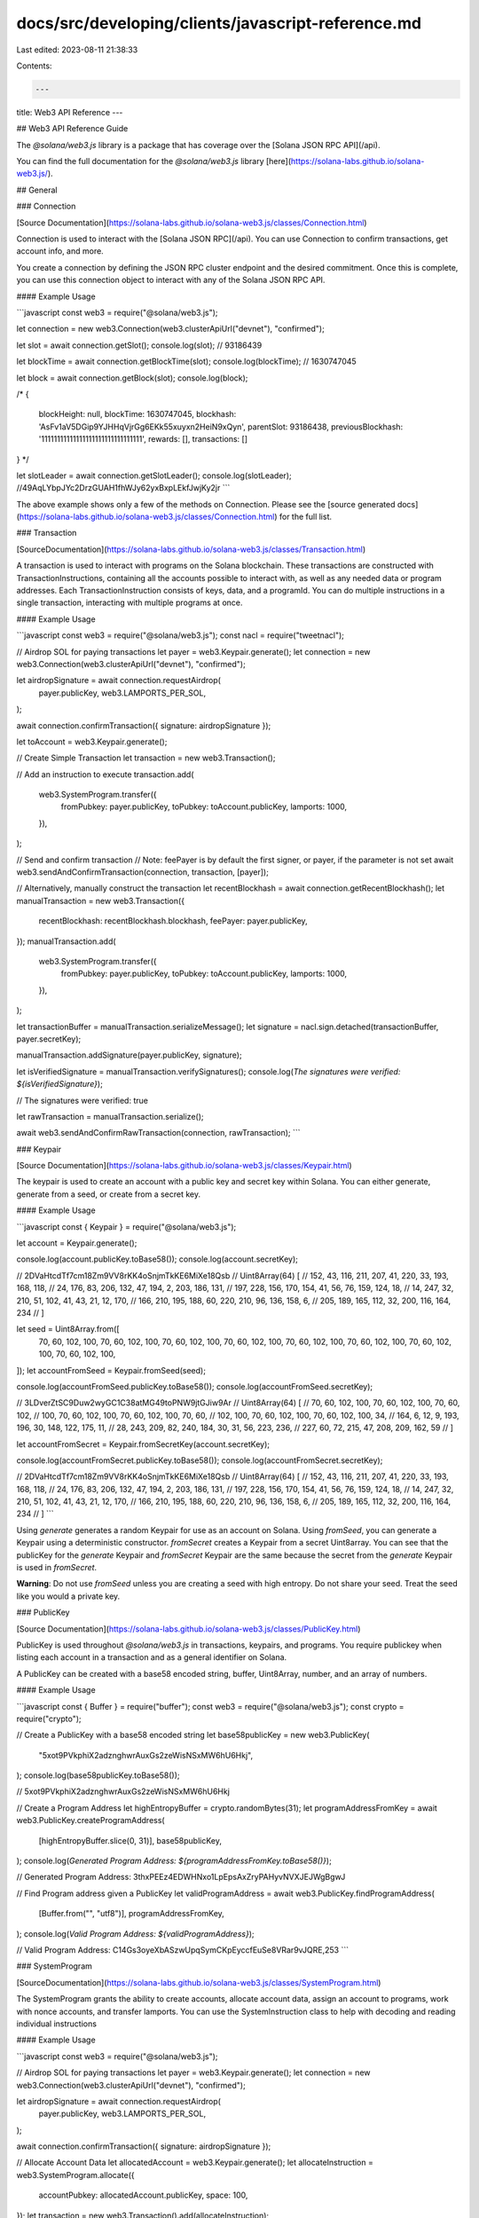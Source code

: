 docs/src/developing/clients/javascript-reference.md
===================================================

Last edited: 2023-08-11 21:38:33

Contents:

.. code-block:: md

    ---
title: Web3 API Reference
---

## Web3 API Reference Guide

The `@solana/web3.js` library is a package that has coverage over the [Solana JSON RPC API](/api).

You can find the full documentation for the `@solana/web3.js` library [here](https://solana-labs.github.io/solana-web3.js/).

## General

### Connection

[Source Documentation](https://solana-labs.github.io/solana-web3.js/classes/Connection.html)

Connection is used to interact with the [Solana JSON RPC](/api). You can use Connection to confirm transactions, get account info, and more.

You create a connection by defining the JSON RPC cluster endpoint and the desired commitment. Once this is complete, you can use this connection object to interact with any of the Solana JSON RPC API.

#### Example Usage

```javascript
const web3 = require("@solana/web3.js");

let connection = new web3.Connection(web3.clusterApiUrl("devnet"), "confirmed");

let slot = await connection.getSlot();
console.log(slot);
// 93186439

let blockTime = await connection.getBlockTime(slot);
console.log(blockTime);
// 1630747045

let block = await connection.getBlock(slot);
console.log(block);

/*
{
    blockHeight: null,
    blockTime: 1630747045,
    blockhash: 'AsFv1aV5DGip9YJHHqVjrGg6EKk55xuyxn2HeiN9xQyn',
    parentSlot: 93186438,
    previousBlockhash: '11111111111111111111111111111111',
    rewards: [],
    transactions: []
}
*/

let slotLeader = await connection.getSlotLeader();
console.log(slotLeader);
//49AqLYbpJYc2DrzGUAH1fhWJy62yxBxpLEkfJwjKy2jr
```

The above example shows only a few of the methods on Connection. Please see the [source generated docs](https://solana-labs.github.io/solana-web3.js/classes/Connection.html) for the full list.

### Transaction

[SourceDocumentation](https://solana-labs.github.io/solana-web3.js/classes/Transaction.html)

A transaction is used to interact with programs on the Solana blockchain. These transactions are constructed with TransactionInstructions, containing all the accounts possible to interact with, as well as any needed data or program addresses. Each TransactionInstruction consists of keys, data, and a programId. You can do multiple instructions in a single transaction, interacting with multiple programs at once.

#### Example Usage

```javascript
const web3 = require("@solana/web3.js");
const nacl = require("tweetnacl");

// Airdrop SOL for paying transactions
let payer = web3.Keypair.generate();
let connection = new web3.Connection(web3.clusterApiUrl("devnet"), "confirmed");

let airdropSignature = await connection.requestAirdrop(
  payer.publicKey,
  web3.LAMPORTS_PER_SOL,
);

await connection.confirmTransaction({ signature: airdropSignature });

let toAccount = web3.Keypair.generate();

// Create Simple Transaction
let transaction = new web3.Transaction();

// Add an instruction to execute
transaction.add(
  web3.SystemProgram.transfer({
    fromPubkey: payer.publicKey,
    toPubkey: toAccount.publicKey,
    lamports: 1000,
  }),
);

// Send and confirm transaction
// Note: feePayer is by default the first signer, or payer, if the parameter is not set
await web3.sendAndConfirmTransaction(connection, transaction, [payer]);

// Alternatively, manually construct the transaction
let recentBlockhash = await connection.getRecentBlockhash();
let manualTransaction = new web3.Transaction({
  recentBlockhash: recentBlockhash.blockhash,
  feePayer: payer.publicKey,
});
manualTransaction.add(
  web3.SystemProgram.transfer({
    fromPubkey: payer.publicKey,
    toPubkey: toAccount.publicKey,
    lamports: 1000,
  }),
);

let transactionBuffer = manualTransaction.serializeMessage();
let signature = nacl.sign.detached(transactionBuffer, payer.secretKey);

manualTransaction.addSignature(payer.publicKey, signature);

let isVerifiedSignature = manualTransaction.verifySignatures();
console.log(`The signatures were verified: ${isVerifiedSignature}`);

// The signatures were verified: true

let rawTransaction = manualTransaction.serialize();

await web3.sendAndConfirmRawTransaction(connection, rawTransaction);
```

### Keypair

[Source Documentation](https://solana-labs.github.io/solana-web3.js/classes/Keypair.html)

The keypair is used to create an account with a public key and secret key within Solana. You can either generate, generate from a seed, or create from a secret key.

#### Example Usage

```javascript
const { Keypair } = require("@solana/web3.js");

let account = Keypair.generate();

console.log(account.publicKey.toBase58());
console.log(account.secretKey);

// 2DVaHtcdTf7cm18Zm9VV8rKK4oSnjmTkKE6MiXe18Qsb
// Uint8Array(64) [
//   152,  43, 116, 211, 207,  41, 220,  33, 193, 168, 118,
//    24, 176,  83, 206, 132,  47, 194,   2, 203, 186, 131,
//   197, 228, 156, 170, 154,  41,  56,  76, 159, 124,  18,
//    14, 247,  32, 210,  51, 102,  41,  43,  21,  12, 170,
//   166, 210, 195, 188,  60, 220, 210,  96, 136, 158,   6,
//   205, 189, 165, 112,  32, 200, 116, 164, 234
// ]

let seed = Uint8Array.from([
  70, 60, 102, 100, 70, 60, 102, 100, 70, 60, 102, 100, 70, 60, 102, 100, 70,
  60, 102, 100, 70, 60, 102, 100, 70, 60, 102, 100, 70, 60, 102, 100,
]);
let accountFromSeed = Keypair.fromSeed(seed);

console.log(accountFromSeed.publicKey.toBase58());
console.log(accountFromSeed.secretKey);

// 3LDverZtSC9Duw2wyGC1C38atMG49toPNW9jtGJiw9Ar
// Uint8Array(64) [
//    70,  60, 102, 100,  70,  60, 102, 100,  70,  60, 102,
//   100,  70,  60, 102, 100,  70,  60, 102, 100,  70,  60,
//   102, 100,  70,  60, 102, 100,  70,  60, 102, 100,  34,
//   164,   6,  12,   9, 193, 196,  30, 148, 122, 175,  11,
//    28, 243, 209,  82, 240, 184,  30,  31,  56, 223, 236,
//   227,  60,  72, 215,  47, 208, 209, 162,  59
// ]

let accountFromSecret = Keypair.fromSecretKey(account.secretKey);

console.log(accountFromSecret.publicKey.toBase58());
console.log(accountFromSecret.secretKey);

// 2DVaHtcdTf7cm18Zm9VV8rKK4oSnjmTkKE6MiXe18Qsb
// Uint8Array(64) [
//   152,  43, 116, 211, 207,  41, 220,  33, 193, 168, 118,
//    24, 176,  83, 206, 132,  47, 194,   2, 203, 186, 131,
//   197, 228, 156, 170, 154,  41,  56,  76, 159, 124,  18,
//    14, 247,  32, 210,  51, 102,  41,  43,  21,  12, 170,
//   166, 210, 195, 188,  60, 220, 210,  96, 136, 158,   6,
//   205, 189, 165, 112,  32, 200, 116, 164, 234
// ]
```

Using `generate` generates a random Keypair for use as an account on Solana. Using `fromSeed`, you can generate a Keypair using a deterministic constructor. `fromSecret` creates a Keypair from a secret Uint8array. You can see that the publicKey for the `generate` Keypair and `fromSecret` Keypair are the same because the secret from the `generate` Keypair is used in `fromSecret`.

**Warning**: Do not use `fromSeed` unless you are creating a seed with high entropy. Do not share your seed. Treat the seed like you would a private key.

### PublicKey

[Source Documentation](https://solana-labs.github.io/solana-web3.js/classes/PublicKey.html)

PublicKey is used throughout `@solana/web3.js` in transactions, keypairs, and programs. You require publickey when listing each account in a transaction and as a general identifier on Solana.

A PublicKey can be created with a base58 encoded string, buffer, Uint8Array, number, and an array of numbers.

#### Example Usage

```javascript
const { Buffer } = require("buffer");
const web3 = require("@solana/web3.js");
const crypto = require("crypto");

// Create a PublicKey with a base58 encoded string
let base58publicKey = new web3.PublicKey(
  "5xot9PVkphiX2adznghwrAuxGs2zeWisNSxMW6hU6Hkj",
);
console.log(base58publicKey.toBase58());

// 5xot9PVkphiX2adznghwrAuxGs2zeWisNSxMW6hU6Hkj

// Create a Program Address
let highEntropyBuffer = crypto.randomBytes(31);
let programAddressFromKey = await web3.PublicKey.createProgramAddress(
  [highEntropyBuffer.slice(0, 31)],
  base58publicKey,
);
console.log(`Generated Program Address: ${programAddressFromKey.toBase58()}`);

// Generated Program Address: 3thxPEEz4EDWHNxo1LpEpsAxZryPAHyvNVXJEJWgBgwJ

// Find Program address given a PublicKey
let validProgramAddress = await web3.PublicKey.findProgramAddress(
  [Buffer.from("", "utf8")],
  programAddressFromKey,
);
console.log(`Valid Program Address: ${validProgramAddress}`);

// Valid Program Address: C14Gs3oyeXbASzwUpqSymCKpEyccfEuSe8VRar9vJQRE,253
```

### SystemProgram

[SourceDocumentation](https://solana-labs.github.io/solana-web3.js/classes/SystemProgram.html)

The SystemProgram grants the ability to create accounts, allocate account data, assign an account to programs, work with nonce accounts, and transfer lamports. You can use the SystemInstruction class to help with decoding and reading individual instructions

#### Example Usage

```javascript
const web3 = require("@solana/web3.js");

// Airdrop SOL for paying transactions
let payer = web3.Keypair.generate();
let connection = new web3.Connection(web3.clusterApiUrl("devnet"), "confirmed");

let airdropSignature = await connection.requestAirdrop(
  payer.publicKey,
  web3.LAMPORTS_PER_SOL,
);

await connection.confirmTransaction({ signature: airdropSignature });

// Allocate Account Data
let allocatedAccount = web3.Keypair.generate();
let allocateInstruction = web3.SystemProgram.allocate({
  accountPubkey: allocatedAccount.publicKey,
  space: 100,
});
let transaction = new web3.Transaction().add(allocateInstruction);

await web3.sendAndConfirmTransaction(connection, transaction, [
  payer,
  allocatedAccount,
]);

// Create Nonce Account
let nonceAccount = web3.Keypair.generate();
let minimumAmountForNonceAccount =
  await connection.getMinimumBalanceForRentExemption(web3.NONCE_ACCOUNT_LENGTH);
let createNonceAccountTransaction = new web3.Transaction().add(
  web3.SystemProgram.createNonceAccount({
    fromPubkey: payer.publicKey,
    noncePubkey: nonceAccount.publicKey,
    authorizedPubkey: payer.publicKey,
    lamports: minimumAmountForNonceAccount,
  }),
);

await web3.sendAndConfirmTransaction(
  connection,
  createNonceAccountTransaction,
  [payer, nonceAccount],
);

// Advance nonce - Used to create transactions as an account custodian
let advanceNonceTransaction = new web3.Transaction().add(
  web3.SystemProgram.nonceAdvance({
    noncePubkey: nonceAccount.publicKey,
    authorizedPubkey: payer.publicKey,
  }),
);

await web3.sendAndConfirmTransaction(connection, advanceNonceTransaction, [
  payer,
]);

// Transfer lamports between accounts
let toAccount = web3.Keypair.generate();

let transferTransaction = new web3.Transaction().add(
  web3.SystemProgram.transfer({
    fromPubkey: payer.publicKey,
    toPubkey: toAccount.publicKey,
    lamports: 1000,
  }),
);
await web3.sendAndConfirmTransaction(connection, transferTransaction, [payer]);

// Assign a new account to a program
let programId = web3.Keypair.generate();
let assignedAccount = web3.Keypair.generate();

let assignTransaction = new web3.Transaction().add(
  web3.SystemProgram.assign({
    accountPubkey: assignedAccount.publicKey,
    programId: programId.publicKey,
  }),
);

await web3.sendAndConfirmTransaction(connection, assignTransaction, [
  payer,
  assignedAccount,
]);
```

### Secp256k1Program

[Source Documentation](https://solana-labs.github.io/solana-web3.js/classes/Secp256k1Program.html)

The Secp256k1Program is used to verify Secp256k1 signatures, which are used by both Bitcoin and Ethereum.

#### Example Usage

```javascript
const { keccak_256 } = require("js-sha3");
const web3 = require("@solana/web3.js");
const secp256k1 = require("secp256k1");

// Create a Ethereum Address from secp256k1
let secp256k1PrivateKey;
do {
  secp256k1PrivateKey = web3.Keypair.generate().secretKey.slice(0, 32);
} while (!secp256k1.privateKeyVerify(secp256k1PrivateKey));

let secp256k1PublicKey = secp256k1
  .publicKeyCreate(secp256k1PrivateKey, false)
  .slice(1);

let ethAddress =
  web3.Secp256k1Program.publicKeyToEthAddress(secp256k1PublicKey);
console.log(`Ethereum Address: 0x${ethAddress.toString("hex")}`);

// Ethereum Address: 0xadbf43eec40694eacf36e34bb5337fba6a2aa8ee

// Fund a keypair to create instructions
let fromPublicKey = web3.Keypair.generate();
let connection = new web3.Connection(web3.clusterApiUrl("devnet"), "confirmed");

let airdropSignature = await connection.requestAirdrop(
  fromPublicKey.publicKey,
  web3.LAMPORTS_PER_SOL,
);

await connection.confirmTransaction({ signature: airdropSignature });

// Sign Message with Ethereum Key
let plaintext = Buffer.from("string address");
let plaintextHash = Buffer.from(keccak_256.update(plaintext).digest());
let { signature, recid: recoveryId } = secp256k1.ecdsaSign(
  plaintextHash,
  secp256k1PrivateKey,
);

// Create transaction to verify the signature
let transaction = new Transaction().add(
  web3.Secp256k1Program.createInstructionWithEthAddress({
    ethAddress: ethAddress.toString("hex"),
    plaintext,
    signature,
    recoveryId,
  }),
);

// Transaction will succeed if the message is verified to be signed by the address
await web3.sendAndConfirmTransaction(connection, transaction, [fromPublicKey]);
```

### Message

[Source Documentation](https://solana-labs.github.io/solana-web3.js/classes/Message.html)

Message is used as another way to construct transactions. You can construct a message using the accounts, header, instructions, and recentBlockhash that are a part of a transaction. A [Transaction](javascript-api.md#Transaction) is a Message plus the list of required signatures required to execute the transaction.

#### Example Usage

```javascript
const { Buffer } = require("buffer");
const bs58 = require("bs58");
const web3 = require("@solana/web3.js");

let toPublicKey = web3.Keypair.generate().publicKey;
let fromPublicKey = web3.Keypair.generate();

let connection = new web3.Connection(web3.clusterApiUrl("devnet"), "confirmed");

let airdropSignature = await connection.requestAirdrop(
  fromPublicKey.publicKey,
  web3.LAMPORTS_PER_SOL,
);

await connection.confirmTransaction({ signature: airdropSignature });

let type = web3.SYSTEM_INSTRUCTION_LAYOUTS.Transfer;
let data = Buffer.alloc(type.layout.span);
let layoutFields = Object.assign({ instruction: type.index });
type.layout.encode(layoutFields, data);

let recentBlockhash = await connection.getRecentBlockhash();

let messageParams = {
  accountKeys: [
    fromPublicKey.publicKey.toString(),
    toPublicKey.toString(),
    web3.SystemProgram.programId.toString(),
  ],
  header: {
    numReadonlySignedAccounts: 0,
    numReadonlyUnsignedAccounts: 1,
    numRequiredSignatures: 1,
  },
  instructions: [
    {
      accounts: [0, 1],
      data: bs58.encode(data),
      programIdIndex: 2,
    },
  ],
  recentBlockhash,
};

let message = new web3.Message(messageParams);

let transaction = web3.Transaction.populate(message, [
  fromPublicKey.publicKey.toString(),
]);

await web3.sendAndConfirmTransaction(connection, transaction, [fromPublicKey]);
```

### Struct

[SourceDocumentation](https://solana-labs.github.io/solana-web3.js/classes/Struct.html)

The struct class is used to create Rust compatible structs in javascript. This class is only compatible with Borsh encoded Rust structs.

#### Example Usage

Struct in Rust:

```rust
pub struct Fee {
    pub denominator: u64,
    pub numerator: u64,
}
```

Using web3:

```javascript
import BN from "bn.js";
import { Struct } from "@solana/web3.js";

export class Fee extends Struct {
  denominator: BN;
  numerator: BN;
}
```

### Enum

[Source Documentation](https://solana-labs.github.io/solana-web3.js/classes/Enum.html)

The Enum class is used to represent a Rust compatible Enum in javascript. The enum will just be a string representation if logged but can be properly encoded/decoded when used in conjunction with [Struct](javascript-api.md#Struct). This class is only compatible with Borsh encoded Rust enumerations.

#### Example Usage

Rust:

```rust
pub enum AccountType {
    Uninitialized,
    StakePool,
    ValidatorList,
}
```

Web3:

```javascript
import { Enum } from "@solana/web3.js";

export class AccountType extends Enum {}
```

### NonceAccount

[Source Documentation](https://solana-labs.github.io/solana-web3.js/classes/NonceAccount.html)

Normally a transaction is rejected if a transaction's `recentBlockhash` field is too old. To provide for certain custodial services, Nonce Accounts are used. Transactions which use a `recentBlockhash` captured on-chain by a Nonce Account do not expire as long at the Nonce Account is not advanced.

You can create a nonce account by first creating a normal account, then using `SystemProgram` to make the account a Nonce Account.

#### Example Usage

```javascript
const web3 = require("@solana/web3.js");

// Create connection
let connection = new web3.Connection(web3.clusterApiUrl("devnet"), "confirmed");

// Generate accounts
let account = web3.Keypair.generate();
let nonceAccount = web3.Keypair.generate();

// Fund account
let airdropSignature = await connection.requestAirdrop(
  account.publicKey,
  web3.LAMPORTS_PER_SOL,
);

await connection.confirmTransaction({ signature: airdropSignature });

// Get Minimum amount for rent exemption
let minimumAmount = await connection.getMinimumBalanceForRentExemption(
  web3.NONCE_ACCOUNT_LENGTH,
);

// Form CreateNonceAccount transaction
let transaction = new web3.Transaction().add(
  web3.SystemProgram.createNonceAccount({
    fromPubkey: account.publicKey,
    noncePubkey: nonceAccount.publicKey,
    authorizedPubkey: account.publicKey,
    lamports: minimumAmount,
  }),
);
// Create Nonce Account
await web3.sendAndConfirmTransaction(connection, transaction, [
  account,
  nonceAccount,
]);

let nonceAccountData = await connection.getNonce(
  nonceAccount.publicKey,
  "confirmed",
);

console.log(nonceAccountData);
// NonceAccount {
//   authorizedPubkey: PublicKey {
//     _bn: <BN: 919981a5497e8f85c805547439ae59f607ea625b86b1138ea6e41a68ab8ee038>
//   },
//   nonce: '93zGZbhMmReyz4YHXjt2gHsvu5tjARsyukxD4xnaWaBq',
//   feeCalculator: { lamportsPerSignature: 5000 }
// }

let nonceAccountInfo = await connection.getAccountInfo(
  nonceAccount.publicKey,
  "confirmed",
);

let nonceAccountFromInfo = web3.NonceAccount.fromAccountData(
  nonceAccountInfo.data,
);

console.log(nonceAccountFromInfo);
// NonceAccount {
//   authorizedPubkey: PublicKey {
//     _bn: <BN: 919981a5497e8f85c805547439ae59f607ea625b86b1138ea6e41a68ab8ee038>
//   },
//   nonce: '93zGZbhMmReyz4YHXjt2gHsvu5tjARsyukxD4xnaWaBq',
//   feeCalculator: { lamportsPerSignature: 5000 }
// }
```

The above example shows both how to create a `NonceAccount` using `SystemProgram.createNonceAccount`, as well as how to retrieve the `NonceAccount` from accountInfo. Using the nonce, you can create transactions offline with the nonce in place of the `recentBlockhash`.

### VoteAccount

[SourceDocumentation](https://solana-labs.github.io/solana-web3.js/classes/VoteAccount.html)

Vote account is an object that grants the capability of decoding vote accounts from the native vote account program on the network.

#### Example Usage

```javascript
const web3 = require("@solana/web3.js");

let voteAccountInfo = await connection.getProgramAccounts(web3.VOTE_PROGRAM_ID);
let voteAccountFromData = web3.VoteAccount.fromAccountData(
  voteAccountInfo[0].account.data,
);
console.log(voteAccountFromData);
/*
VoteAccount {
  nodePubkey: PublicKey {
    _bn: <BN: cf1c635246d4a2ebce7b96bf9f44cacd7feed5552be3c714d8813c46c7e5ec02>
  },
  authorizedWithdrawer: PublicKey {
    _bn: <BN: b76ae0caa56f2b9906a37f1b2d4f8c9d2a74c1420cd9eebe99920b364d5cde54>
  },
  commission: 10,
  rootSlot: 104570885,
  votes: [
    { slot: 104570886, confirmationCount: 31 },
    { slot: 104570887, confirmationCount: 30 },
    { slot: 104570888, confirmationCount: 29 },
    { slot: 104570889, confirmationCount: 28 },
    { slot: 104570890, confirmationCount: 27 },
    { slot: 104570891, confirmationCount: 26 },
    { slot: 104570892, confirmationCount: 25 },
    { slot: 104570893, confirmationCount: 24 },
    { slot: 104570894, confirmationCount: 23 },
    ...
  ],
  authorizedVoters: [ { epoch: 242, authorizedVoter: [PublicKey] } ],
  priorVoters: [
      [Object], [Object], [Object],
      [Object], [Object], [Object],
      [Object], [Object], [Object],
      [Object], [Object], [Object],
      [Object], [Object], [Object],
      [Object], [Object], [Object],
      [Object], [Object], [Object],
      [Object], [Object], [Object],
      [Object], [Object], [Object],
      [Object], [Object], [Object],
      [Object], [Object]
   ],
  epochCredits: [
    { epoch: 179, credits: 33723163, prevCredits: 33431259 },
    { epoch: 180, credits: 34022643, prevCredits: 33723163 },
    { epoch: 181, credits: 34331103, prevCredits: 34022643 },
    { epoch: 182, credits: 34619348, prevCredits: 34331103 },
    { epoch: 183, credits: 34880375, prevCredits: 34619348 },
    { epoch: 184, credits: 35074055, prevCredits: 34880375 },
    { epoch: 185, credits: 35254965, prevCredits: 35074055 },
    { epoch: 186, credits: 35437863, prevCredits: 35254965 },
    { epoch: 187, credits: 35672671, prevCredits: 35437863 },
    { epoch: 188, credits: 35950286, prevCredits: 35672671 },
    { epoch: 189, credits: 36228439, prevCredits: 35950286 },
    ...
  ],
  lastTimestamp: { slot: 104570916, timestamp: 1635730116 }
}
*/
```

## Staking

### StakeProgram

[SourceDocumentation](https://solana-labs.github.io/solana-web3.js/classes/StakeProgram.html)

The StakeProgram facilitates staking SOL and delegating them to any validators on the network. You can use StakeProgram to create a stake account, stake some SOL, authorize accounts for withdrawal of your stake, deactivate your stake, and withdraw your funds. The StakeInstruction class is used to decode and read more instructions from transactions calling the StakeProgram

#### Example Usage

```javascript
const web3 = require("@solana/web3.js");

// Fund a key to create transactions
let fromPublicKey = web3.Keypair.generate();
let connection = new web3.Connection(web3.clusterApiUrl("devnet"), "confirmed");

let airdropSignature = await connection.requestAirdrop(
  fromPublicKey.publicKey,
  web3.LAMPORTS_PER_SOL,
);
await connection.confirmTransaction({ signature: airdropSignature });

// Create Account
let stakeAccount = web3.Keypair.generate();
let authorizedAccount = web3.Keypair.generate();
/* Note: This is the minimum amount for a stake account -- Add additional Lamports for staking
    For example, we add 50 lamports as part of the stake */
let lamportsForStakeAccount =
  (await connection.getMinimumBalanceForRentExemption(
    web3.StakeProgram.space,
  )) + 50;

let createAccountTransaction = web3.StakeProgram.createAccount({
  fromPubkey: fromPublicKey.publicKey,
  authorized: new web3.Authorized(
    authorizedAccount.publicKey,
    authorizedAccount.publicKey,
  ),
  lamports: lamportsForStakeAccount,
  lockup: new web3.Lockup(0, 0, fromPublicKey.publicKey),
  stakePubkey: stakeAccount.publicKey,
});
await web3.sendAndConfirmTransaction(connection, createAccountTransaction, [
  fromPublicKey,
  stakeAccount,
]);

// Check that stake is available
let stakeBalance = await connection.getBalance(stakeAccount.publicKey);
console.log(`Stake balance: ${stakeBalance}`);
// Stake balance: 2282930

// We can verify the state of our stake. This may take some time to become active
let stakeState = await connection.getStakeActivation(stakeAccount.publicKey);
console.log(`Stake state: ${stakeState.state}`);
// Stake state: inactive

// To delegate our stake, we get the current vote accounts and choose the first
let voteAccounts = await connection.getVoteAccounts();
let voteAccount = voteAccounts.current.concat(voteAccounts.delinquent)[0];
let votePubkey = new web3.PublicKey(voteAccount.votePubkey);

// We can then delegate our stake to the voteAccount
let delegateTransaction = web3.StakeProgram.delegate({
  stakePubkey: stakeAccount.publicKey,
  authorizedPubkey: authorizedAccount.publicKey,
  votePubkey: votePubkey,
});
await web3.sendAndConfirmTransaction(connection, delegateTransaction, [
  fromPublicKey,
  authorizedAccount,
]);

// To withdraw our funds, we first have to deactivate the stake
let deactivateTransaction = web3.StakeProgram.deactivate({
  stakePubkey: stakeAccount.publicKey,
  authorizedPubkey: authorizedAccount.publicKey,
});
await web3.sendAndConfirmTransaction(connection, deactivateTransaction, [
  fromPublicKey,
  authorizedAccount,
]);

// Once deactivated, we can withdraw our funds
let withdrawTransaction = web3.StakeProgram.withdraw({
  stakePubkey: stakeAccount.publicKey,
  authorizedPubkey: authorizedAccount.publicKey,
  toPubkey: fromPublicKey.publicKey,
  lamports: stakeBalance,
});

await web3.sendAndConfirmTransaction(connection, withdrawTransaction, [
  fromPublicKey,
  authorizedAccount,
]);
```

### Authorized

[Source Documentation](https://solana-labs.github.io/solana-web3.js/classes/Authorized.html)

Authorized is an object used when creating an authorized account for staking within Solana. You can designate a `staker` and `withdrawer` separately, allowing for a different account to withdraw other than the staker.

You can find more usage of the `Authorized` object under [`StakeProgram`](javascript-api.md#StakeProgram)

### Lockup

[Source Documentation](https://solana-labs.github.io/solana-web3.js/classes/Lockup.html)

Lockup is used in conjunction with the [StakeProgram](javascript-api.md#StakeProgram) to create an account. The Lockup is used to determine how long the stake will be locked, or unable to be retrieved. If the Lockup is set to 0 for both epoch and the Unix timestamp, the lockup will be disabled for the stake account.

#### Example Usage

```javascript
const {
  Authorized,
  Keypair,
  Lockup,
  StakeProgram,
} = require("@solana/web3.js");

let account = Keypair.generate();
let stakeAccount = Keypair.generate();
let authorized = new Authorized(account.publicKey, account.publicKey);
let lockup = new Lockup(0, 0, account.publicKey);

let createStakeAccountInstruction = StakeProgram.createAccount({
  fromPubkey: account.publicKey,
  authorized: authorized,
  lamports: 1000,
  lockup: lockup,
  stakePubkey: stakeAccount.publicKey,
});
```

The above code creates a `createStakeAccountInstruction` to be used when creating an account with the `StakeProgram`. The Lockup is set to 0 for both the epoch and Unix timestamp, disabling lockup for the account.

See [StakeProgram](javascript-api.md#StakeProgram) for more.


